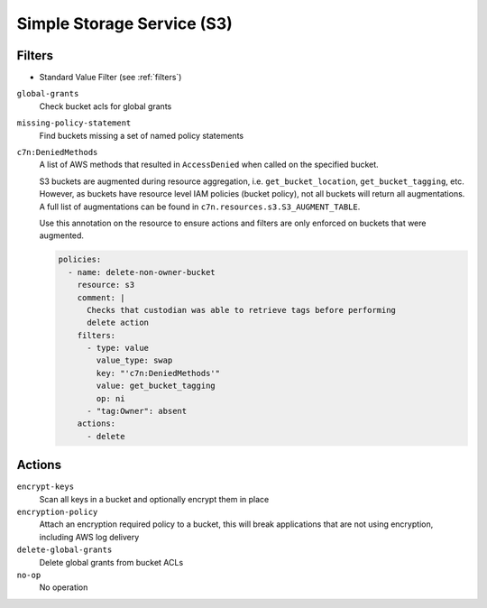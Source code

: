 .. _s3:

Simple Storage Service (S3)
===========================

Filters
-------

- Standard Value Filter (see :ref:`filters`)

``global-grants``
  Check bucket acls for global grants

  .. c7n-schema:: GlobalGrantsFilter
      :module: c7n.resources.s3

``missing-policy-statement``
  Find buckets missing a set of named policy statements

  .. c7n-schema:: MissingPolicyStatementFilter
      :module: c7n.resources.s3

``c7n:DeniedMethods``
  A list of AWS methods that resulted in ``AccessDenied`` when called on the
  specified bucket.

  S3 buckets are augmented during resource aggregation, i.e. ``get_bucket_location``,
  ``get_bucket_tagging``, etc. However, as buckets have resource level IAM
  policies (bucket policy), not all buckets will return all augmentations. A full
  list of augmentations can be found in ``c7n.resources.s3.S3_AUGMENT_TABLE``.

  Use this annotation on the resource to ensure actions and filters are only
  enforced on buckets that were augmented.

  .. code-block:: yaml

    policies:
      - name: delete-non-owner-bucket
        resource: s3
        comment: |
          Checks that custodian was able to retrieve tags before performing
          delete action
        filters:
          - type: value
            value_type: swap
            key: "'c7n:DeniedMethods'"
            value: get_bucket_tagging
            op: ni
          - "tag:Owner": absent
        actions:
          - delete

Actions
-------

``encrypt-keys``
  Scan all keys in a bucket and optionally encrypt them in place

  .. c7n-schema:: EncryptExtantKeys
      :module: c7n.resources.s3

``encryption-policy``
  Attach an encryption required policy to a bucket, this will break
  applications that are not using encryption, including AWS log
  delivery

  .. c7n-schema:: EncryptionRequiredPolicy
      :module: c7n.resources.s3

``delete-global-grants``
  Delete global grants from bucket ACLs

  .. c7n-schema:: DeleteGlobalGrants
      :module: c7n.resources.s3

``no-op``
  No operation

  .. c7n-schema:: NoOp
      :module: c7n.resources.s3
